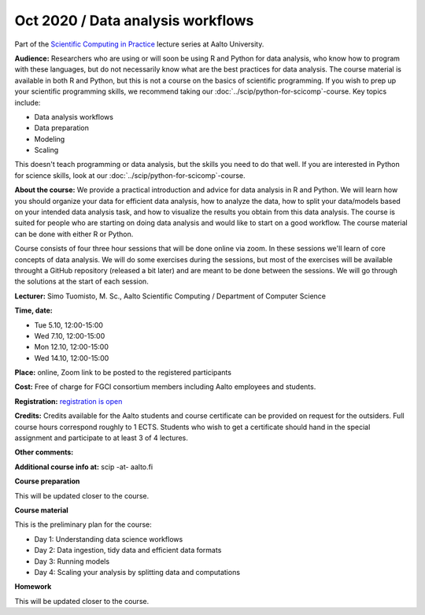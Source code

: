 ===============================================
Oct 2020 / Data analysis workflows
===============================================

Part of the `Scientific Computing in Practice <https://scicomp.aalto.fi/training/scip/index.html>`__ lecture series at Aalto University.

**Audience:** Researchers who are using or will soon be using R and Python
for data analysis, who know how to program with these languages, but do not
necessarily know what are the best practices for data analysis.
The course material is available in both R and Python, but this
is not a course on the basics of scientific programming. If you wish to
prep up your scientific programming skills, we recommend taking
our :doc:`../scip/python-for-scicomp`-course.  Key topics include:

- Data analysis workflows
- Data preparation
- Modeling
- Scaling


This doesn't teach programming or data analysis, but the skills you
need to do that well.  If you are interested in Python for science
skills, look at our :doc:`../scip/python-for-scicomp`-course.

**About the course:** We provide a practical introduction and advice
for data analysis in R and Python. We will learn how you should organize
your data for efficient data analysis, how to analyze the data, how to
split your data/models based on your intended data analysis task,
and how to visualize the results you obtain from this data analysis.
The course is suited for people who are starting on doing data analysis
and would like to start on a good workflow. The course material can be
done with either R or Python.

Course consists of four three hour sessions that will be done online
via zoom. In these sessions we'll learn of core concepts of data analysis.
We will do some exercises during the sessions, but most of the exercises
will be available throught a GitHub repository (released a bit later)
and are meant to be done between the sessions. We will go through the
solutions at the start of each session.

**Lecturer:** Simo Tuomisto, M. Sc., Aalto Scientific Computing / Department of Computer
Science

**Time, date:**

- Tue 5.10, 12:00-15:00
- Wed 7.10, 12:00-15:00
- Mon 12.10, 12:00-15:00
- Wed 14.10, 12:00-15:00

**Place:** online, Zoom link to be posted to the registered participants

**Cost:** Free of charge for FGCI consortium members including Aalto
employees and students.

**Registration:** `registration is open <https://link.webropolsurveys.com/S/9F2A504AF3088DBD>`__

**Credits:** Credits available for the Aalto students and course
certificate can be provided on request for the outsiders. Full course
hours correspond roughly to 1 ECTS. Students who wish to get a
certificate should hand in the special assignment and participate to
at least 3 of 4 lectures.

**Other comments:**

**Additional course info at:** scip -at- aalto.fi

**Course preparation**

This will be updated closer to the course.

**Course material**

This is the preliminary plan for the course:

* Day 1: Understanding data science workflows

* Day 2: Data ingestion, tidy data and efficient data formats

* Day 3: Running models

* Day 4: Scaling your analysis by splitting data and computations

**Homework**

This will be updated closer to the course.
